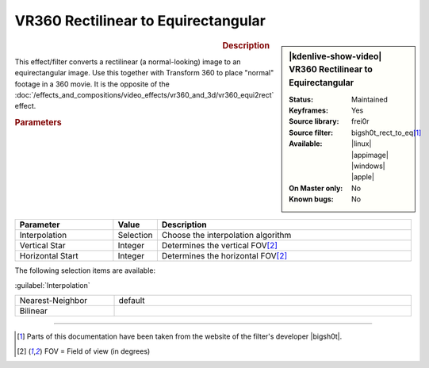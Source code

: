 .. meta::

   :description: Kdenlive Video Effects - VR360 Rectilinear to Equirectangular
   :keywords: KDE, Kdenlive, video editor, help, learn, easy, effects, filter, video effects, VR360 and 3D, VR360 rectilinear to equirectangular

.. metadata-placeholder

   :authors: - Bernd Jordan (https://discuss.kde.org/u/berndmj)

   :license: Creative Commons License SA 4.0


VR360 Rectilinear to Equirectangular
====================================

.. figure:: /images/effects_and_compositions/kdenlive2304_effects-vr360_rect2equi.webp
   :width: 365px
   :figwidth: 365px
   :align: left
   :alt: kdenlive2304_effects-vr360_rect2equi

.. sidebar:: |kdenlive-show-video| VR360 Rectilinear to Equirectangular

   :**Status**:
      Maintained
   :**Keyframes**:
      Yes
   :**Source library**:
      frei0r
   :**Source filter**:
      bigsh0t_rect_to_eq\ [1]_
   :**Available**:
      |linux| |appimage| |windows| |apple|
   :**On Master only**:
      No
   :**Known bugs**:
      No

.. rst-class:: clear-both


.. rubric:: Description

This effect/filter converts a rectilinear (a normal-looking) image to an equirectangular image. Use this together with Transform 360 to place "normal" footage in a 360 movie. It is the opposite of the :doc:`/effects_and_compositions/video_effects/vr360_and_3d/vr360_equi2rect` effect.


.. rubric:: Parameters

.. list-table::
   :header-rows: 1
   :width: 100%
   :widths: 25 10 65
   :class: table-wrap

   * - Parameter
     - Value
     - Description
   * - Interpolation
     - Selection
     - Choose the interpolation algorithm
   * - Vertical Star
     - Integer
     - Determines the vertical FOV\ [2]_
   * - Horizontal Start
     - Integer
     - Determines the horizontal FOV\ [2]_


The following selection items are available:

:guilabel:`Interpolation`

.. list-table::
   :width: 100%
   :widths: 25 75
   :class: table-simple

   * - Nearest-Neighbor
     - default
   * - Bilinear
     - 


----

.. |bigsh0t| raw:: html

   <a href="https://bitbucket.org/leo_sutic/bigsh0t/src/main/" target="_blank">bigsh0t</a>

.. [1] Parts of this documentation have been taken from the website of the filter's developer |bigsh0t|.

.. [2] FOV = Field of view (in degrees)
